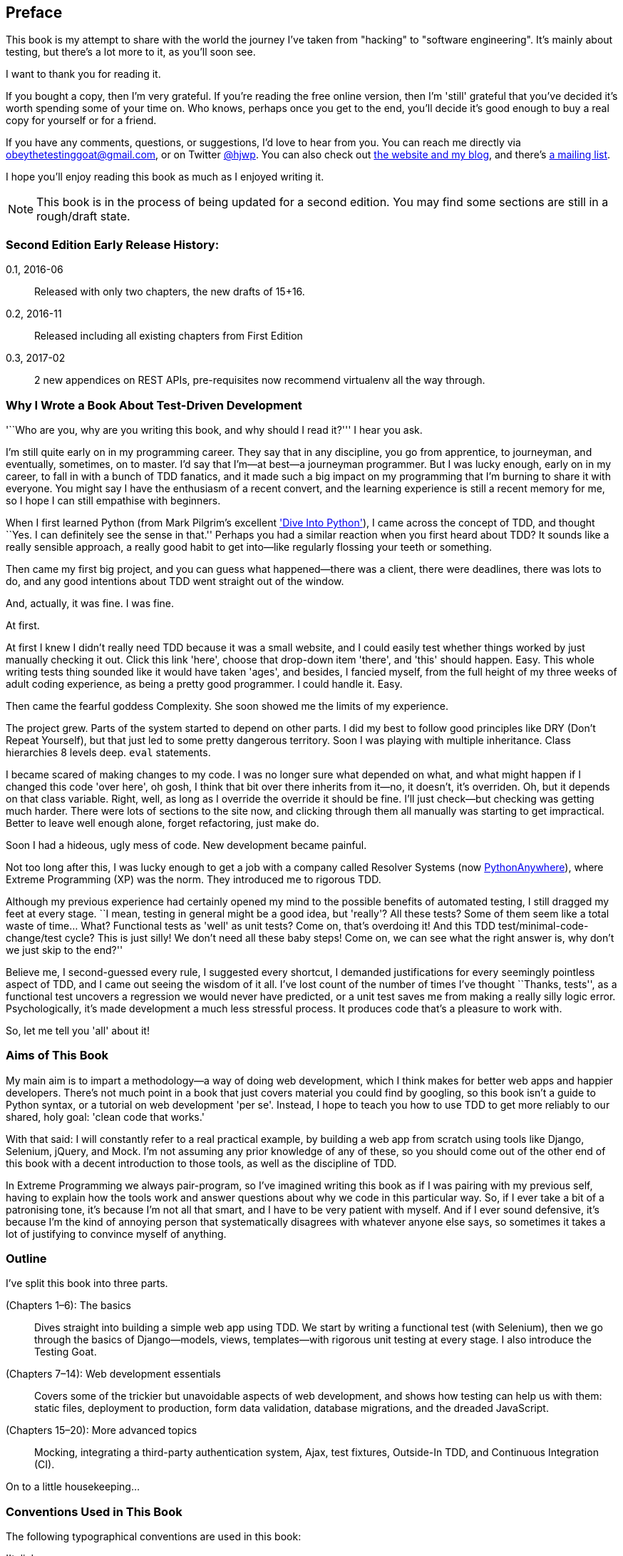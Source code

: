 [[preface]]
[preface]
Preface
-------

This book is my attempt to share with the world the journey I've taken from
"hacking" to "software engineering". It's mainly about testing, but there's a
lot more to it, as you'll soon see.

I want to thank you for reading it.  

If you bought a copy, then I'm very grateful.  If you're reading the free
online version, then I'm 'still' grateful that you've decided it's worth
spending some of your time on. Who knows, perhaps once you get to the end,
you'll decide it's good enough to buy a real copy for yourself or for a friend.

If you have any comments, questions, or suggestions, I'd love to hear from you.
You can reach me directly via obeythetestinggoat@gmail.com, or on Twitter
https://www.twitter.com/hjwp[@hjwp].  You can also check out
http://www.obeythetestinggoat.com[the website and my blog], and
there's https://groups.google.com/forum/#!forum/obey-the-testing-goat-book[a
mailing list].

I hope you'll enjoy reading this book as much as I enjoyed writing it.


NOTE: This book is in the process of being updated for a second edition.
    You may find some sections are still in a rough/draft state.


Second Edition Early Release History:
~~~~~~~~~~~~~~~~~~~~~~~~~~~~~~~~~~~~~

0.1, 2016-06::
    Released with only two chapters, the new drafts of 15+16.

0.2, 2016-11::
    Released including all existing chapters from First Edition

0.3, 2017-02::
    2 new appendices on REST APIs, pre-requisites now recommend virtualenv all
    the way through.



Why I Wrote a Book About Test-Driven Development
~~~~~~~~~~~~~~~~~~~~~~~~~~~~~~~~~~~~~~~~~~~~~~~~

'``Who are you, why are you writing this book, and why should I
read it?''' I hear you ask.

//IDEA: tighten up this section

I'm still quite early on in my programming career.  They say that in any
discipline, you go from apprentice, to journeyman, and eventually, sometimes,
on to master.  I'd say that I'm--at best--a journeyman programmer.  But I
was lucky enough, early on in my career, to fall in with a bunch of TDD
fanatics, and it made such a big impact on my programming that I'm burning to
share it with everyone. You might say I have the enthusiasm of a recent
convert, and the learning experience is still a recent memory for me, so I hope
I can still empathise with beginners.

When I first learned Python (from Mark Pilgrim's excellent 
<<dip,'Dive Into Python'>>), I came across the concept of TDD, and thought ``Yes.
I can definitely see the sense in that.''  Perhaps you had a similar
reaction when you first heard about TDD?  It sounds like a really sensible
approach, a really good habit to get into--like regularly flossing your
teeth or something.

Then came my first big project, and you can guess what happened--there was a
client, there were deadlines, there was lots to do, and any good intentions
about TDD went straight out of the window.

And, actually, it was fine.  I was fine.

At first.

At first I knew I didn't really need TDD because it was a small website, and I
could easily test whether things worked by just manually checking it out. Click
this link 'here', choose that drop-down item 'there', and 'this' should happen.
Easy. This whole writing tests thing sounded like it would have taken 'ages',
and besides, I fancied myself, from the full height of my three weeks of adult
coding experience, as being a pretty good programmer. I could handle it. Easy.

Then came the fearful goddess Complexity. She soon showed me the limits of my
experience. 

The project grew. Parts of the system started to depend on other parts. I did
my best to follow good principles like DRY (Don't Repeat Yourself), but that
just led to some pretty dangerous territory.  Soon I was playing with multiple
inheritance. Class hierarchies 8 levels deep. `eval` statements. 


I became scared of making changes to my code.  I was no longer sure what
depended on what, and what might happen if I changed this code 'over here', oh
gosh, I think that bit over there inherits from it--no, it doesn't, it's
overriden.  Oh, but it depends on that class variable.  Right, well, as long as
I override the override it should be fine. I'll just check--but checking was
getting much harder. There were lots of sections to the site now, and clicking
through them all manually was starting to get impractical.  Better to leave
well enough alone, forget refactoring, just make do. 

Soon I had a hideous, ugly mess of code. New development became painful.

Not too long after this, I was lucky enough to get a job with a company called
Resolver Systems (now https://www.pythonanywhere.com[PythonAnywhere]), where
Extreme Programming (XP) was the norm. They introduced me to rigorous TDD.

Although my previous experience had certainly opened my mind to the possible
benefits of automated testing, I still dragged my feet at every stage.  ``I
mean, testing in general might be a good idea, but 'really'?  All these tests?
Some of them seem like a total waste of time...  What? Functional tests as
'well' as unit tests? Come on, that's overdoing it! And this TDD test/minimal-code-change/test cycle? This is just silly! We don't need all these baby
steps! Come on, we can see what the right answer is, why don't we just skip to
the end?''

Believe me, I second-guessed every rule, I suggested every shortcut, I demanded
justifications for every seemingly pointless aspect of TDD, and I came out
seeing the wisdom of it all. I've lost count of the number of times I've
thought ``Thanks, tests'', as a functional test uncovers a regression we would
never have predicted, or a unit test saves me from making a really silly logic
error.  Psychologically, it's made development a much less stressful
process. It produces code that's a pleasure to work with.

So, let me tell you 'all' about it!



Aims of This Book
~~~~~~~~~~~~~~~~~

My main aim is to impart a methodology--a way of doing web development, which
I think makes for better web apps and happier developers. There's not much
point in a book that just covers material you could find by googling, so this
book isn't a guide to Python syntax, or a tutorial on web development 'per se'.
Instead, I hope to teach you how to use TDD to get more reliably to our shared,
holy goal: 'clean code that works.'

With that said: I will constantly refer to a real practical example, by
building a web app from scratch using tools like Django, Selenium, jQuery,
and Mock. I'm not assuming any prior knowledge of any of these, so you
should come out of the other end of this book with a decent introduction to
those tools, as well as the discipline of TDD.

In Extreme Programming we always pair-program, so I've imagined writing this 
book as if I was pairing with my previous self, having to explain how the
tools work and answer questions about why we code in this particular way. So,
if I ever take a bit of a patronising tone, it's because I'm not all that
smart, and I have to be very patient with myself. And if I ever sound
defensive, it's because I'm the kind of annoying person that systematically
disagrees with whatever anyone else says, so sometimes it takes a lot of
justifying to convince myself of anything.



Outline
~~~~~~~

I've split this book into three parts.

pass:[<xref linkend="part1" xrefstyle="chap-num-title"/>] (Chapters 1–6): The basics::
    Dives straight into building a simple web app using TDD. We start by
    writing a functional test (with Selenium), then we go through the basics of
    Django--models, views, templates--with rigorous unit testing at every
    stage. I also introduce the Testing Goat.

pass:[<xref linkend="part2" xrefstyle="chap-num-title"/>] (Chapters 7–14): Web development essentials:: 
    Covers some of the trickier but unavoidable aspects of web development, and
    shows how testing can help us with them: static files, deployment to
    production, form data validation, database migrations, and the dreaded
    JavaScript.

pass:[<xref linkend="part3" xrefstyle="chap-num-title"/>] (Chapters 15–20): More advanced topics::
    Mocking, integrating a third-party authentication system, Ajax, test
    fixtures, Outside-In TDD, and Continuous Integration (CI).


On to a little housekeeping...

=== Conventions Used in This Book

The following typographical conventions are used in this book:

'Italic':: Indicates new terms, URLs, email addresses, filenames, and file
extensions.

`Constant width`:: Used for program listings, as well as within paragraphs to
refer to program elements such as variable or function names, databases, data
types, environment variables, statements, and keywords.

*`Constant width bold`*:: Shows commands or other text that should be typed
literally by the user.

Occasionally I will use the symbol:

[subs="specialcharacters,quotes"]
----
[...]
----

to signify that some of the content has been skipped, to shorten long bits of
output, or to skip down to a relevant section.



TIP: This element signifies a tip or suggestion.

NOTE: This element signifies a general note or aside.

WARNING: This element indicates a warning or caution.


=== Submitting Errata

Spotted a mistake or a typo?  The sources for this book are available on
GitHub, and I'm always very happy to receive issues and pull requests:

https://github.com/hjwp/Book-TDD-Web-Dev-Python/


=== Using Code Examples

Code examples are available at https://github.com/hjwp/book-example/; you'll
find branches for each chapter there (e.g.,
https://github.com/hjwp/book-example/tree/unit-test-first-view).  You'll also find some
suggestions on ways of working with this repository at the end of each chapter.

This book is here to help you get your job done. In general, if example code is
offered with this book, you may use it in your programs and documentation. You
do not need to contact us for permission unless you’re reproducing a
significant portion of the code. For example, writing a program that uses
several chunks of code from this book does not require permission. Selling or
distributing a CD-ROM of examples from O’Reilly books does require permission.
Answering a question by citing this book and quoting example code does not
require permission. Incorporating a significant amount of example code from
this book into your product’s documentation does require permission.

We appreciate, but do not require, attribution. An attribution usually includes
the title, author, publisher, and ISBN. For example: “'Test-Driven Development
with Python' by Harry Percival (O’Reilly). Copyright 2014 Harry Percival,
978-1-449-36482-3.”

If you feel your use of code examples falls outside fair use or the permission
given above, feel free to contact us at pass:[<a class="email"
href="mailto:permissions@oreilly.com"><em>permissions@oreilly.com</em></a>].

=== Safari® Books Online

[role = "safarienabled"]
[NOTE]
====
pass:[<a href="http://safaribooksonline.com" class="orm:hideurl:ital"><em class="hyperlink">Safari Books Online</em></a>] is an on-demand digital library that delivers expert pass:[<a href="https://www.safaribooksonline.com/explore/" class="orm:hideurl">content</a>] in both book and video form from the world&#8217;s leading authors in technology and business.
====

Technology professionals, software developers, web designers, and business and creative professionals use Safari Books Online as their primary resource for research, problem solving, learning, and certification training.

++++
<p>Safari Books Online offers a range of <a href="https://www.safaribooksonline.com/pricing/" class="orm:hideurl">plans and pricing</a> for <a href="https://www.safaribooksonline.com/enterprise/" class="orm:hideurl">enterprise</a>, <a href="https://www.safaribooksonline.com/government/" class="orm:hideurl">government</a>, <a href="https://www.safaribooksonline.com/academic-public-library/" class="orm:hideurl">education</a>, and individuals.</p>

<p>Members have access to thousands of books, training videos, and prepublication manuscripts in one fully searchable database from publishers like O&#8217;Reilly Media, Prentice Hall Professional, Addison-Wesley Professional, Microsoft Press, Sams, Que, Peachpit Press, Focal Press, Cisco Press, John Wiley &amp; Sons, Syngress, Morgan Kaufmann, IBM Redbooks, Packt, Adobe Press, FT Press, Apress, Manning, New Riders, McGraw-Hill, Jones &amp; Bartlett, Course Technology, and hundreds <a href="https://www.safaribooksonline.com/our-library/" class="orm:hideurl">more</a>. For more information about Safari Books Online, please visit us <a class="orm:hideurl" href="http://safaribooksonline.com">online</a>.</p>
++++

=== Contacting O'Reilly

If you'd like to get in touch with my beloved publisher with any questions
about this book, contact details follow:

++++
<ul class="simplelist">
<li>O’Reilly Media, Inc.</li>
<li>1005 Gravenstein Highway North</li>
<li>Sebastopol, CA 95472</li>
<li>800-998-9938 (in the United States or Canada)</li>
<li>707-829-0515 (international or local)</li>
<li>707-829-0104 (fax)</li>
</ul>
++++

You can also send email to pass:[<a class="email" href="mailto:bookquestions@oreilly.com">bookquestions@oreilly.com</a>].

You can find errata, examples, and additional information at
link:$$http://bit.ly/test-driven-python$$[].

For more information about books, courses, conferences, and news, see
O'Reilly's website at link:$$http://www.oreilly.com$$[].

Facebook: link:$$http://facebook.com/oreilly$$[]

Twitter: link:$$http://twitter.com/oreillymedia$$[]

YouTube: link:$$http://www.youtube.com/oreillymedia$$[]


////
=== Version History

[cols="1,10asciidoc"]
|================

|0.1|
First 4 chapters



|0.2|
Adds chapters 5 and 6, many typo corrections, and incorporates lots of
other feedback.  Huge thanks to Dave Pawson, Nicholas Tollervey and Jason
Wirth and my editor Meghan Blanchette. Thanks also to Hansel Dunlop, Jeff Orr,
Kevin De Baere, crainbf, dsisson, Galeran, Michael Allan, James O'Donnell,
Marek Turnovec, SoonerBourne, julz and my mum!

There are several changes to chapters 1-4, which would be worth looking
at if you've been working from the previous draft. 

* Look out for some clarifications to the pre-requisites below

* In chapter 2, look out for the mention of `implicitly_wait`, the fix to the
missing `if __name__ == '__main__'`, and the ``TDD concepts'' section at
the end

* In chapter 3 there's a little ``useful commands & concepts'' recap at the
end.

* Chapter 4 has a flowchart illustrating the TDD process, well worth a look
before diving into chapters 5 & 6, which are quite meaty.



|0.3|
Python 3, styling and deployment.

* The entire book has been converted to Python 3.  See the top of chapter 7 for
what to do if you've been using Python 2 to date, and see the preface for
updated installation instructions

* Added Chapter 7, which talks about layout and styling, static files, using
Bootstrap, and how it can be tested

* Added Chapter 8 in which we deploy the application to a real web server.
Call this "Devops" if you will.  In this we cover nginx, gunicorn, upstart,
virtualenvs and deployment automation using fabric.  At each step we use our
tests to check our setup against a "staging" site, and then use automated
deployment for the production site.

Huge thanks to Jonathan Hartley, Hynek Schlawack, Cody Farmer, William Vincent,
and many others.



|0.4|
Forms and input validation

Thanks to Emily Bache and Gary Bernhardt who convinced me to go for slightly
more purist unit tests in chapters 5 onwards.

Thanks to Russell Keith-Magee and Trey Hunner for their comments on
<<appendix2>>, and some correlated improvements to ch. 9

Thanks to all my other Early Release readers for your invaluable feedback
and support.

Warning: to all those that missed the previous update, the whole book
has switched to Python 3.  To update your codebase, my recommendation is to go
back to the beginning of the book and just start again from scratch--it
really won't take that long, it's much quicker the second time, and it's 
good revision besides.  If you really want to "cheat", check out the 
appropriate branch (chapter_XX) from my
https://github.com/hjwp/book-example/[github repo]


|0.5|
Django 1.6, better deployment, South migrations, Javascript

* Fully upgraded to Django 1.6.  This simplifies chapter 3, 6, and 10
somewhat.

* Tweaks to the deployment chapter, add a git tag.

* (New) Chapter 12:  Database Migrations.  Currently uses South.

* (New) Chapter 13:  Dipping our toes into JavaScript

Thanks to David Souther for his detailed comments on the JavaScript chapter,
and to all the early release readers that have provided feedback: Tom Perkin,
Sorcha Bowler, Jon Poler, Charles Quast, Siddhartha Naithani, Steve Young,
Roger Camargo, Wesley Hansen, Johansen Christian Vermeer, Ian Laurain, Sean
Robertson, Hari Jayaram, Bayard Randel, Konrad Korżel, Matthew Waller, Julian
Harley, Barry McLendon, Simon Jakobi, Angelo Cordon, Jyrki Kajala, Manish Jain,
Mahadevan Sreenivasan, Konrad Korżel, Deric Crago, Cosmo Smith, Markus
Kemmerling, Andrea Costantini, Daniel Patrick and Ryan Allen.

|0.6|
Integrating a 3rd-party auth system (Persona), spiking, and mocking in
Javascript and Python, server-side debugging, Outside-In TDD

* Add chapters 14, covering a "spike" (untested explatory coding) and de-spike.
  More advanced JavaScript testing, using mocks

* Chapter 15 covers mocking in Python, and customising Django authentication.

* Chapter 16 does a little server-side debugging.

* Chapter 17 finishes the user story with a discussion of Outside-In TDD.

Thanks to Steve Young, Jason Selby, Greg Vaughan, Jonathan Sundqvist, Richard
Bailey, Diane Soini, and many others--the mailing list is getting to be a
real active community now, thanks to all!

|0.7|
Isolated unit testing, CI, upgrade to Django 1.7, final chapters, what
next.

* More discussion of isolated unit testing (thanks to Gary Bernhardt)

* Use Jenkins for CI (thanks to Julian Harley for early comments)

* Upgrade to Django 1.7 (beta)

* Drops the data migrations chapter, since things now "just work".

Thanks as well to Dale Stewart, Steve Young, Greg Vaughan, Richard Bailey,
Andrew Godwin, and all the other readers who have sent in comments, picked up
typos, and given general encouragement.

This will be the final version before the book goes off to print, so, 
last chance to send in your suggestions!

Additional thanks: Matt O'Donnell, Michael Foord, Kenneth Reitz

last-minute: Mark Keaton, Simon Scarfe, Eric Grannan

|================

The bottom entry is the version you're reading now. This version history
applies to the paid-for Early Release e-book version (thanks again if you've
bought that!), not to the Chimera online version. 



[NOTE]
.On Chimera comments 
=====
If you're reading this via the Chimera online version, be aware that the 
platform is still under development, so it has a few missing features. For
example, I don't get notified when people comment.  So, if you have a question
for which you want an immediate answer, email me rather than posting a comment
here.
=====


PS - if you're reading the free version of the book and you're enjoying it,
you know, here's
http://www.jdoqocy.com/click-7347114-11724864[a link from which you can
buy the full thing], hint hint...
////

